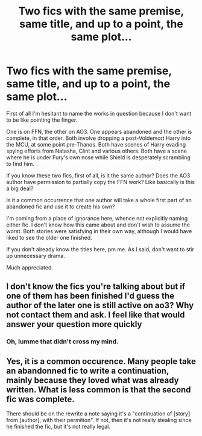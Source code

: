 #+TITLE: Two fics with the same premise, same title, and up to a point, the same plot...

* Two fics with the same premise, same title, and up to a point, the same plot...
:PROPERTIES:
:Author: OfficerCrabTurnip
:Score: 5
:DateUnix: 1587982835.0
:DateShort: 2020-Apr-27
:FlairText: Discussion
:END:
First of all I'm hesitant to name the works in question because I don't want to be like pointing the finger.

One is on FFN, the other on AO3. One appears abandoned and the other is complete, in that order. Both involve dropping a post-Voldemort Harry into the MCU, at some point pre-Thanos. Both have scenes of Harry evading spying efforts from Natasha, Clint and various others. Both have a scene where he is under Fury's own nose while Shield is desperately scrambling to find him.

If you know these two fics, first of all, is it the same author? Does the AO3 author have permission to partially copy the FFN work? Like basically is this a big deal?

Is it a common occurrence that one author will take a whole first part of an abandoned fic and use it to create his own?

I'm coming from a place of ignorance here, whence not explicitly naming either fic. I don't know how this came about and don't wish to assume the worst. Both stories were satisfying in their own way, although I would have liked to see the older one finished.

If you don't already know the titles here, pm me. As I said, don't want to stir up unnecessary drama.

Much appreciated.


** I don't know the fics you're talking about but if one of them has been finished I'd guess the author of the later one is still active on ao3? Why not contact them and ask. I feel like that would answer your question more quickly
:PROPERTIES:
:Author: tempesttrash
:Score: 3
:DateUnix: 1587984407.0
:DateShort: 2020-Apr-27
:END:

*** Oh, lumme that didn't cross my mind.
:PROPERTIES:
:Author: OfficerCrabTurnip
:Score: 2
:DateUnix: 1587984492.0
:DateShort: 2020-Apr-27
:END:


** Yes, it is a common occurence. Many people take an abandonned fic to write a continuation, mainly because they loved what was already written. What is less common is that the second fic was complete.

There should be on the rewrite a note saying it's a "continuation of [story] from [author], with their permition". If not, then it's not really stealing since he finished the fic, but it's not really legal.
:PROPERTIES:
:Author: White_fri2z
:Score: 3
:DateUnix: 1587989660.0
:DateShort: 2020-Apr-27
:END:
